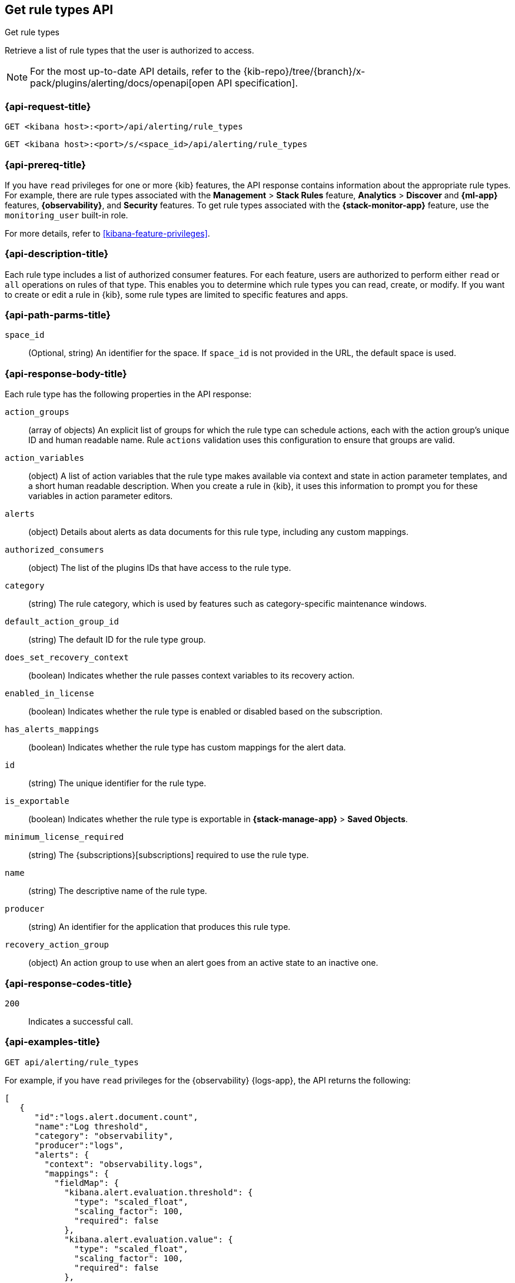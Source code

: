 [[list-rule-types-api]]
== Get rule types API
++++
<titleabbrev>Get rule types</titleabbrev>
++++

Retrieve a list of rule types that the user is authorized to access.

[NOTE]
====
For the most up-to-date API details, refer to the
{kib-repo}/tree/{branch}/x-pack/plugins/alerting/docs/openapi[open API specification].
====


[[list-rule-types-api-request]]
=== {api-request-title}

`GET <kibana host>:<port>/api/alerting/rule_types`

`GET <kibana host>:<port>/s/<space_id>/api/alerting/rule_types`

=== {api-prereq-title}

If you have `read` privileges for one or more {kib} features, the API response
contains information about the appropriate rule types. For example, there are
rule types associated with the *Management* > *Stack Rules* feature,
*Analytics* > *Discover* and *{ml-app}* features, *{observability}*, and
*Security* features. To get rule types associated with the
*{stack-monitor-app}* feature, use the `monitoring_user` built-in role.

For more details, refer to <<kibana-feature-privileges>>.

=== {api-description-title}

Each rule type includes a list of authorized consumer features. For each feature,
users are authorized to perform either `read` or `all` operations on rules of
that type. This enables you to determine which rule types you can read, create,
or modify. If you want to create or edit a rule in {kib}, some rule types are
limited to specific features and apps.

[[list-rule-types-api-params]]
=== {api-path-parms-title}

`space_id`::
(Optional, string) An identifier for the space. If `space_id` is not provided in
the URL, the default space is used.

[[list-rule-types-response]]
=== {api-response-body-title}

Each rule type has the following properties in the API response:

`action_groups`::
(array of objects) An explicit list of groups for which the rule type can
schedule actions, each with the action group's unique ID and human readable name.
Rule `actions` validation uses this configuration to ensure that groups are
valid.

`action_variables`::
(object) A list of action variables that the rule type makes available via
context and state in action parameter templates, and a short human readable
description. When you create a rule in {kib}, it uses this information to prompt
you for these variables in action parameter editors.

`alerts`::
(object) Details about alerts as data documents for this rule type, including any custom mappings.

`authorized_consumers`::
(object) The list of the plugins IDs that have access to the rule type.

`category`::
(string) The rule category, which is used by features such as category-specific maintenance windows.

`default_action_group_id`::
(string) The default ID for the rule type group.

`does_set_recovery_context`::
(boolean) Indicates whether the rule passes context variables to its recovery
action.

`enabled_in_license`::
(boolean) Indicates whether the rule type is enabled or disabled based on the
subscription.

`has_alerts_mappings`::
(boolean) Indicates whether the rule type has custom mappings for the alert data.

// `has_fields_for_a_a_d`:: TBD

`id`::
(string) The unique identifier for the rule type.

`is_exportable`::
(boolean) Indicates whether the rule type is exportable in *{stack-manage-app}*
> *Saved Objects*.

`minimum_license_required`::
(string) The {subscriptions}[subscriptions] required to use the rule type.

`name`::
(string) The descriptive name of the rule type.

`producer`::
(string) An identifier for the application that produces this rule type.

`recovery_action_group`::
(object) An action group to use when an alert goes from an active state to an
inactive one. 

[[list-rule-types-api-codes]]
=== {api-response-codes-title}

`200`::
    Indicates a successful call.

[[list-rule-types-api-example]]
=== {api-examples-title}

[source,sh]
--------------------------------------------------
GET api/alerting/rule_types
--------------------------------------------------
// KIBANA

For example, if you have `read` privileges for the {observability} {logs-app},
the API returns the following:

[source,sh]
--------------------------------------------------
[
   {
      "id":"logs.alert.document.count",
      "name":"Log threshold",
      "category": "observability",
      "producer":"logs",
      "alerts": {
        "context": "observability.logs",
        "mappings": {
          "fieldMap": {
            "kibana.alert.evaluation.threshold": {
              "type": "scaled_float",
              "scaling_factor": 100,
              "required": false
            },
            "kibana.alert.evaluation.value": {
              "type": "scaled_float",
              "scaling_factor": 100,
              "required": false
            },
            ...
           }
         },
        "useEcs": true,
        "useLegacyAlerts": true
      },
      "enabled_in_license":true,
      "recovery_action_group":{
         "id":"recovered",
         "name":"Recovered"
      },
      "action_groups":[
         {
            "id":"logs.threshold.fired",
            "name":"Fired"
         },
         {
            "id":"recovered",
            "name":"Recovered"
         }
      ],
      "default_action_group_id":"logs.threshold.fired",
      "minimum_license_required":"basic",
      "is_exportable":true,
      "rule_task_timeout":"5m",
      "action_variables":{
         "context":[
            {
               "name":"timestamp",
               "description":"UTC timestamp of when the alert was triggered"
            },
            {
               "name":"matchingDocuments",
               "description":"The number of log entries that matched the conditions provided"
            },
            {
               "name":"conditions",
               "description":"The conditions that log entries needed to fulfill"
            },
            ...
         ],
         "state":[],
         "params":[]
      },
      "authorized_consumers":{
         "logs":{"read":true,"all":false},
         "alerts":{"read":true,"all":false}
      },
      "does_set_recovery_context":true,
      "has_alerts_mappings": true,
      "has_fields_for_a_a_d": true
   },
   ....
]
--------------------------------------------------
